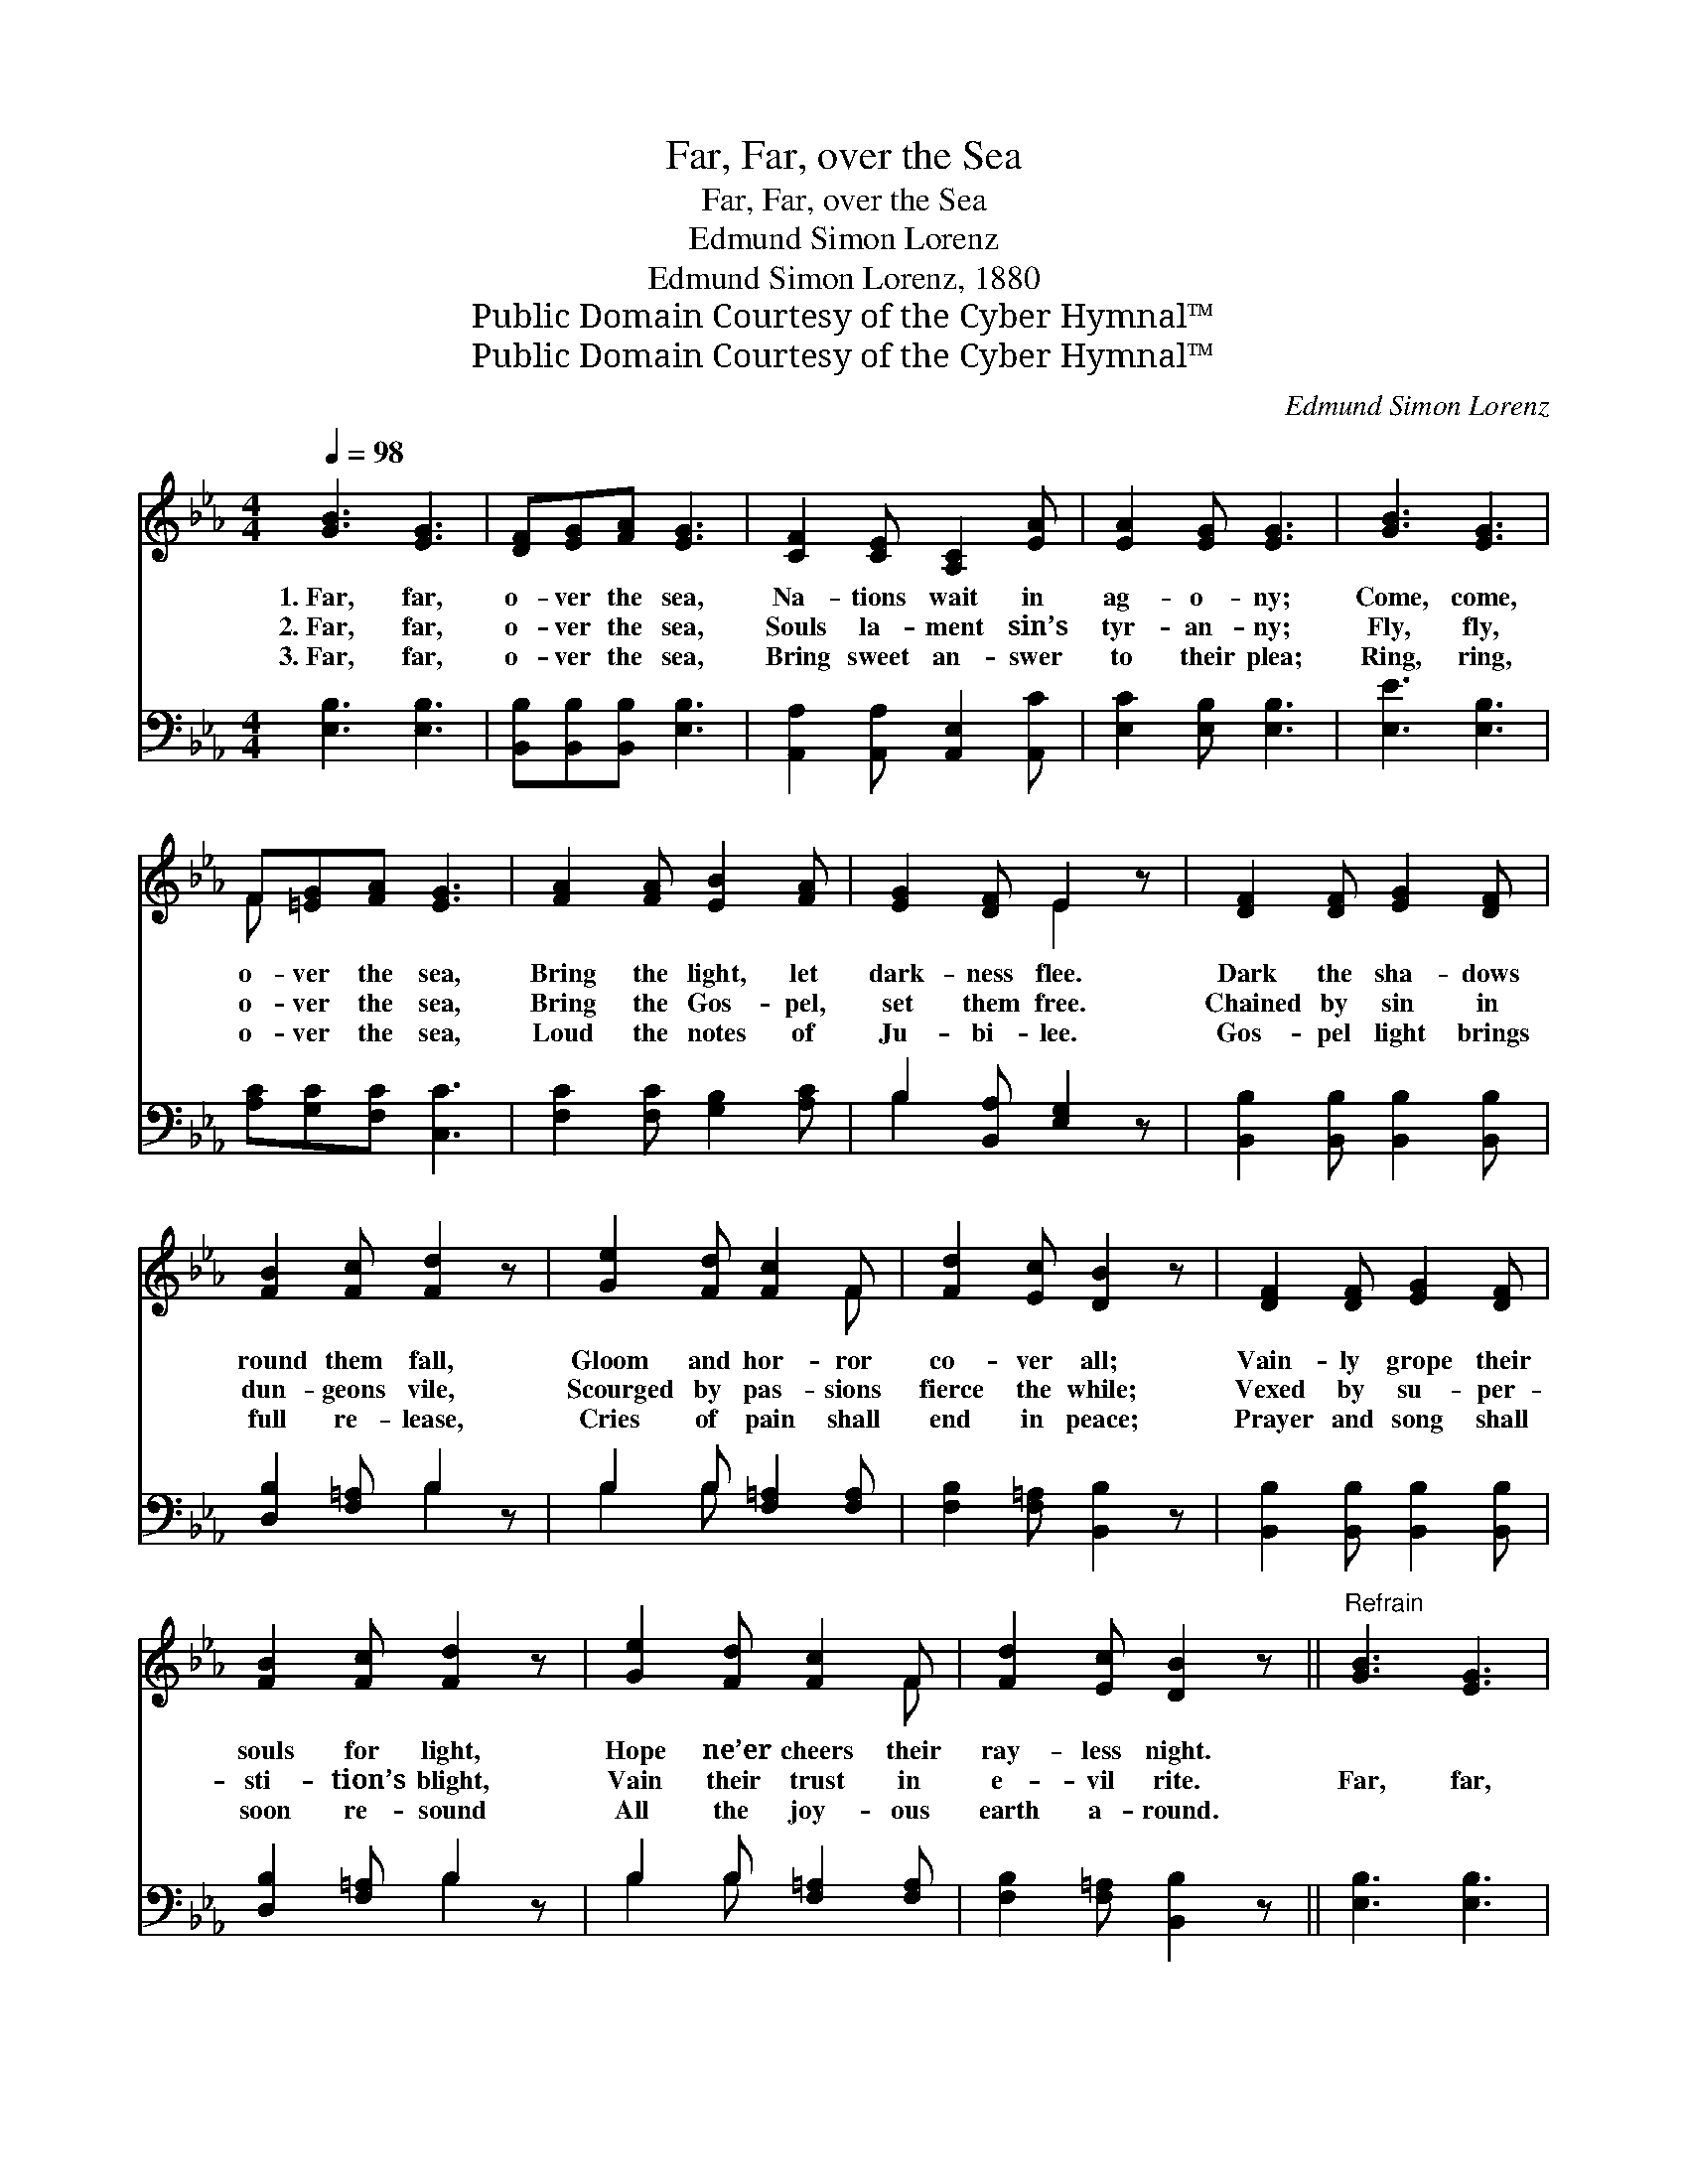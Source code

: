 X:1
T:Far, Far, over the Sea
T:Far, Far, over the Sea
T:Edmund Simon Lorenz
T:Edmund Simon Lorenz, 1880
T:Public Domain Courtesy of the Cyber Hymnal™
T:Public Domain Courtesy of the Cyber Hymnal™
C:Edmund Simon Lorenz
Z:Public Domain
Z:Courtesy of the Cyber Hymnal™
%%score ( 1 2 ) ( 3 4 )
L:1/8
Q:1/4=98
M:4/4
K:Eb
V:1 treble 
V:2 treble 
V:3 bass 
V:4 bass 
V:1
 [GB]3 [EG]3 | [DF][EG][FA] [EG]3 | [CF]2 [CE] [A,C]2 [EA] | [EA]2 [EG] [EG]3 | [GB]3 [EG]3 | %5
w: 1.~Far, far,|o- ver the sea,|Na- tions wait in|ag- o- ny;|Come, come,|
w: 2.~Far, far,|o- ver the sea,|Souls la- ment sin’s|tyr- an- ny;|Fly, fly,|
w: 3.~Far, far,|o- ver the sea,|Bring sweet an- swer|to their plea;|Ring, ring,|
 F[=EG][FA] [EG]3 | [FA]2 [FA] [EB]2 [FA] | [EG]2 [DF] E2 z | [DF]2 [DF] [EG]2 [DF] | %9
w: o- ver the sea,|Bring the light, let|dark- ness flee.|Dark the sha- dows|
w: o- ver the sea,|Bring the Gos- pel,|set them free.|Chained by sin in|
w: o- ver the sea,|Loud the notes of|Ju- bi- lee.|Gos- pel light brings|
 [FB]2 [Fc] [Fd]2 z | [Ge]2 [Fd] [Fc]2 F | [Fd]2 [Ec] [DB]2 z | [DF]2 [DF] [EG]2 [DF] | %13
w: round them fall,|Gloom and hor- ror|co- ver all;|Vain- ly grope their|
w: dun- geons vile,|Scourged by pas- sions|fierce the while;|Vexed by su- per-|
w: full re- lease,|Cries of pain shall|end in peace;|Prayer and song shall|
 [FB]2 [Fc] [Fd]2 z | [Ge]2 [Fd] [Fc]2 F | [Fd]2 [Ec] [DB]2 z ||"^Refrain" [GB]3 [EG]3 | %17
w: souls for light,|Hope ne’er cheers their|ray- less night.||
w: sti- tion’s blight,|Vain their trust in|e- vil rite.|Far, far,|
w: soon re- sound|All the joy- ous|earth a- round.||
 [DF][EG][FA] [EG]3 | [CF]2 [CE] [A,C]2 [EA] | [EA]2 [EG] [EG]3 | [GB]3 [EG]3 | F[=EG][FA] [EG]3 | %22
w: |||||
w: o- ver the sea,|Na- tions wait in|ag- o- ny;|Come, come,|o- ver the sea,|
w: |||||
 [FA]2 [FA] [EB]2 [FA] | [EG]2 [DF] E2 z |] %24
w: ||
w: Bring the light, let|dark- ness flee.|
w: ||
V:2
 x6 | x6 | x6 | x6 | x6 | F x5 | x6 | x3 E2 x | x6 | x6 | x5 F | x6 | x6 | x6 | x5 F | x6 || x6 | %17
 x6 | x6 | x6 | x6 | F x5 | x6 | x3 E2 x |] %24
V:3
 [E,B,]3 [E,B,]3 | [B,,B,][B,,B,][B,,B,] [E,B,]3 | [A,,A,]2 [A,,A,] [A,,E,]2 [A,,C] | %3
 [E,C]2 [E,B,] [E,B,]3 | [E,E]3 [E,B,]3 | [A,C][G,C][F,C] [C,C]3 | [F,C]2 [F,C] [G,B,]2 [A,C] | %7
 B,2 [B,,A,] [E,G,]2 z | [B,,B,]2 [B,,B,] [B,,B,]2 [B,,B,] | [D,B,]2 [F,=A,] B,2 z | %10
 B,2 B, [F,=A,]2 [F,A,] | [F,B,]2 [F,=A,] [B,,B,]2 z | [B,,B,]2 [B,,B,] [B,,B,]2 [B,,B,] | %13
 [D,B,]2 [F,=A,] B,2 z | B,2 B, [F,=A,]2 [F,A,] | [F,B,]2 [F,=A,] [B,,B,]2 z || [E,B,]3 [E,B,]3 | %17
 [B,,B,][B,,B,][B,,B,] [E,B,]3 | [A,,A,]2 [A,,A,] [A,,E,]2 [A,,C] | [E,C]2 [E,B,] [E,B,]3 | %20
 [E,E]3 [E,B,]3 | [A,C][G,C][F,C] [C,C]3 | [F,C]2 [F,C] [G,B,]2 [A,C] | B,2 [B,,A,] [E,G,]2 z |] %24
V:4
 x6 | x6 | x6 | x6 | x6 | x6 | x6 | B,2 x4 | x6 | x3 B,2 x | B,2 B, x3 | x6 | x6 | x3 B,2 x | %14
 B,2 B, x3 | x6 || x6 | x6 | x6 | x6 | x6 | x6 | x6 | B,2 x4 |] %24

